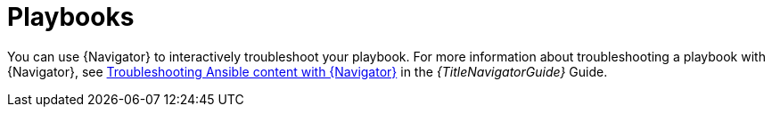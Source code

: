
[id="troubleshoot-playbooks"]

= Playbooks

You can use {Navigator} to interactively troubleshoot your playbook. For more information about troubleshooting a playbook with {Navigator}, see
link:{LinkNavigatorGuide}/assembly-troubleshooting-navigator_ansible-navigator[Troubleshooting Ansible content with {Navigator}]
in the _{TitleNavigatorGuide}_ Guide.
